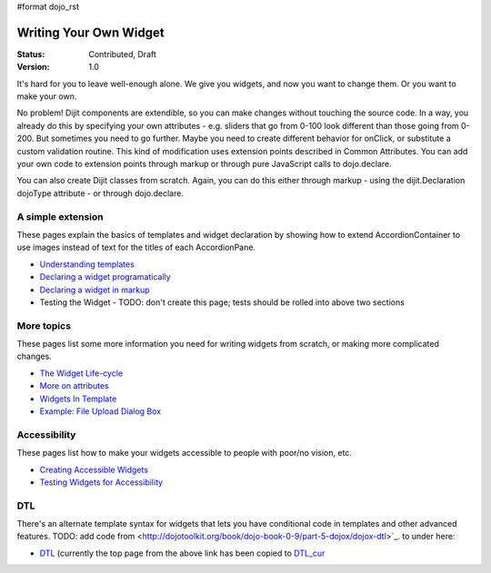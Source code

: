 #format dojo_rst

Writing Your Own Widget
=======================

:Status: Contributed, Draft
:Version: 1.0

It's hard for you to leave well-enough alone. We give you widgets, and now you want to change them. Or you want to make your own.

No problem! Dijit components are extendible, so you can make changes without touching the source code. In a way, you already do this by specifying your own attributes - e.g. sliders that go from 0-100 look different than those going from 0-200. But sometimes you need to go further. Maybe you need to create different behavior for onClick, or substitute a custom validation routine. This kind of modification uses extension points described in Common Attributes. You can add your own code to extension points through markup or through pure JavaScript calls to dojo.declare.

You can also create Dijit classes from scratch. Again, you can do this either through markup - using the dijit.Declaration dojoType attribute - or through dojo.declare.

A simple extension
------------------
These pages explain the basics of templates and widget declaration by showing how to extend AccordionContainer to use images instead of text for the titles of each AccordionPane.

- `Understanding templates <quickstart/writingWidgets/templates>`_
- `Declaring a widget programatically <quickstart/writingWidgets/dojoDeclare>`_
- `Declaring a widget in markup <quickstart/writingWidgets/dijitDeclaration>`_
- Testing the Widget - TODO: don't create this page; tests should be rolled into above two sections

More topics
-----------
These pages list some more information you need for writing widgets from scratch, or making more complicated changes.

- `The Widget Life-cycle <quickstart/writingWidgets/lifecycle>`_
- `More on attributes <quickstart/writingWidgets/attributes>`_
- `Widgets In Template <quickstart/writingWidgets/widgetsInTemplate>`_
- `Example: File Upload Dialog Box <quickstart/writingWidgets/example>`_

Accessibility
-------------
These pages list how to make your widgets accessible to people with poor/no vision, etc.

- `Creating Accessible Widgets <quickstart/writingWidgets/a11y>`_
- `Testing Widgets for Accessibility <quickstart/writingWidgets/a11yTesting>`_

DTL
---
There's an alternate template syntax for widgets that lets you have conditional code in templates and other advanced features.
TODO: add code from <http://dojotoolkit.org/book/dojo-book-0-9/part-5-dojox/dojox-dtl>`_. to under here: 

- `DTL <quickstart/writingWidgets/dtl>`_  (currently the top page from the above link has been copied to `DTL_cur <dojox/dtl>`_
